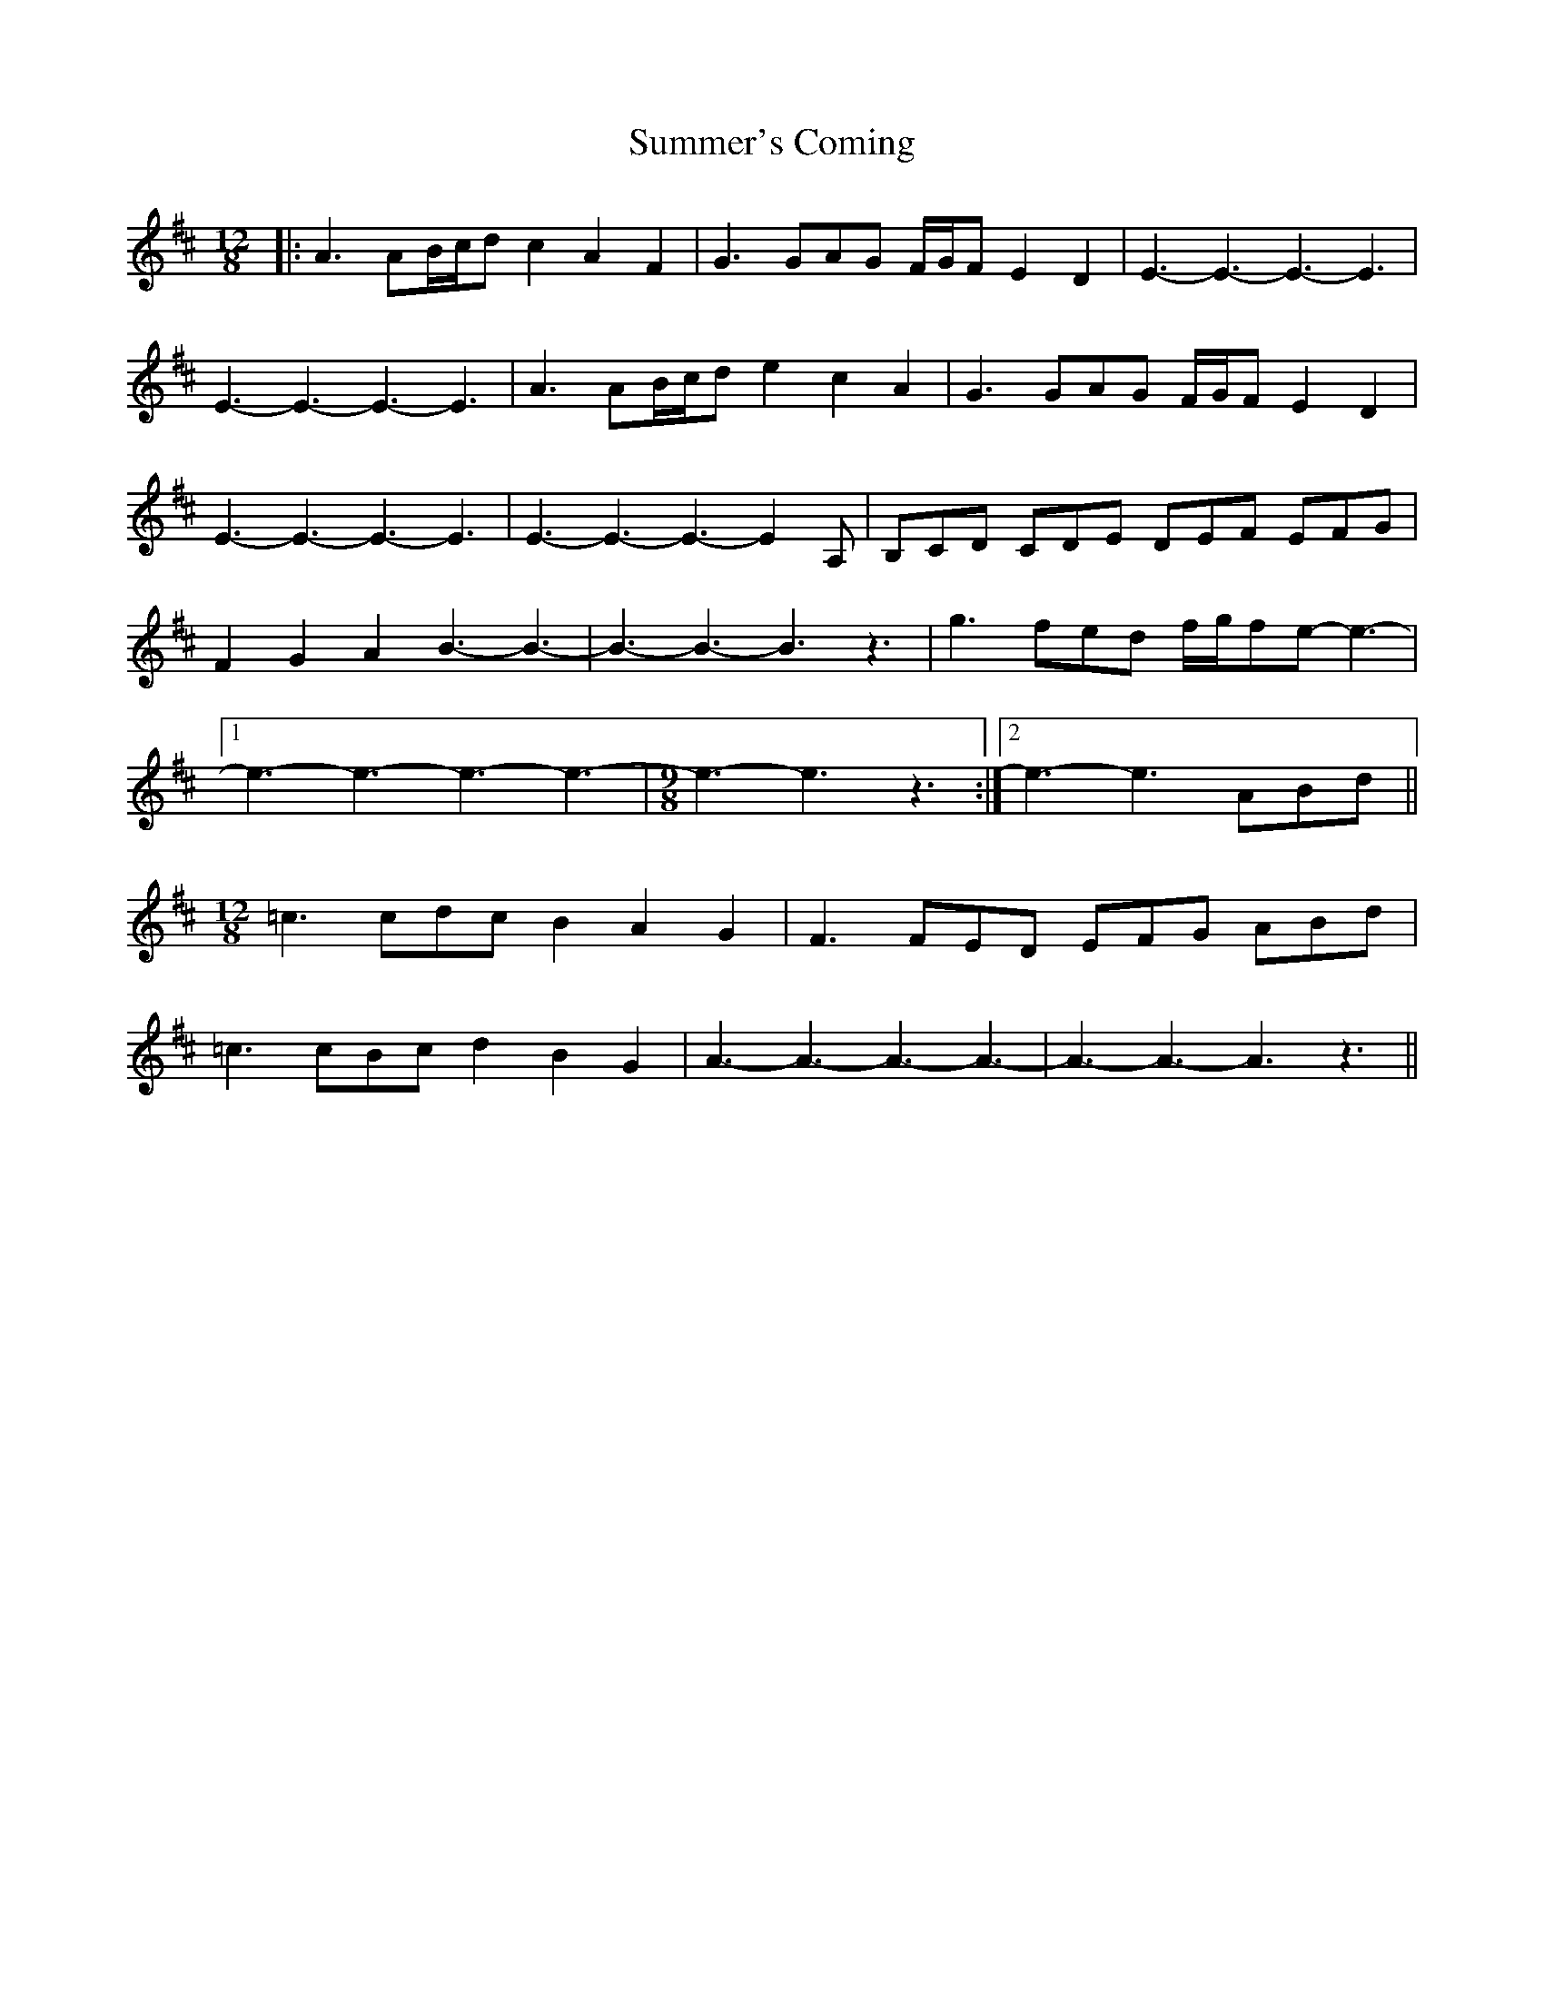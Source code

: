 X: 38839
T: Summer's Coming
R: slide
M: 12/8
K: Amixolydian
|:A3 AB/c/d c2 A2 F2|G3 GAG F/G/F E2 D2|E3-E3-E3-E3|
E3-E3-E3-E3|A3 AB/c/d e2 c2 A2|G3 GAG F/G/F E2 D2|
E3-E3-E3-E3|E3-E3-E3-E2 A,|B,CD CDE DEF EFG|
F2 G2 A2 B3-B3-|-B3-B3-B3 z3|g3 fed f/g/fe-e3-|
[1 e3-e3-e3-e3-|[M:9/8]e3-e3 z3:|2 e3-e3 ABd||
M:12/8
=c3 cdc B2 A2 G2|F3 FED EFG ABd|
=c3 cBc d2 B2 G2|A3-A3-A3-A3-|A3-A3-A3 z3||

